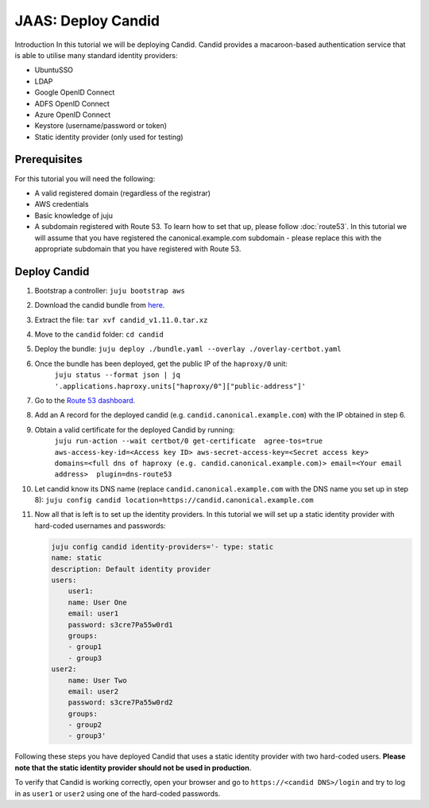 JAAS: Deploy Candid
===================

Introduction
In this tutorial we will be deploying Candid. Candid provides a macaroon-based authentication service that is able to utilise many standard identity providers:

- UbuntuSSO
- LDAP
- Google OpenID Connect
- ADFS OpenID Connect
- Azure OpenID Connect
- Keystore (username/password or token)
- Static identity provider (only used for testing)

Prerequisites
-------------

For this tutorial you will need the following:

- A valid registered domain (regardless of the registrar)
- AWS credentials
- Basic knowledge of juju
- A subdomain registered with Route 53. To learn how to set that up, please follow :doc:`route53`. In this tutorial we will assume that you have registered the canonical.example.com subdomain - please replace this with the appropriate subdomain that you have registered with Route 53.

Deploy Candid
-------------

1. Bootstrap a controller: 
   ``juju bootstrap aws``

2. Download the candid bundle from `here <https://drive.google.com/file/d/1ZyZeI0jNacbXK-AgxzUT0IUEp9tQ85QH/view?usp=sharing>`_. 

3. Extract the file:
   ``tar xvf candid_v1.11.0.tar.xz``

4. Move to the ``candid`` folder: 
   ``cd candid``

5. Deploy the bundle: 
   ``juju deploy ./bundle.yaml --overlay ./overlay-certbot.yaml``

6. Once the bundle has been deployed, get the public IP of the ``haproxy/0`` unit: 
    ``juju status --format json | jq '.applications.haproxy.units["haproxy/0"]["public-address"]'``

7. Go to the `Route 53 dashboard <https://us-east-1.console.aws.amazon.com/route53/v2/home>`_.

8. Add an A record for the deployed candid (e.g. ``candid.canonical.example.com``) with the IP obtained in step 6.

9. Obtain a valid certificate for the deployed Candid by running: 
    ``juju run-action --wait certbot/0 get-certificate  agree-tos=true aws-access-key-id=<Access key ID> aws-secret-access-key=<Secret access key> domains=<full dns of haproxy (e.g. candid.canonical.example.com)> email=<Your email address>  plugin=dns-route53``

10. Let candid know its DNS name (replace ``candid.canonical.example.com`` with the DNS name you set up in step 8): 
    ``juju config candid location=https://candid.canonical.example.com``

11. Now all that is left is to set up the identity providers. In this tutorial we will set up a static identity provider with hard-coded usernames and passwords: 

    .. code::

        juju config candid identity-providers='- type: static
        name: static
        description: Default identity provider
        users:
            user1:
            name: User One
            email: user1
            password: s3cre7Pa55w0rd1
            groups:
            - group1
            - group3
        user2:
            name: User Two
            email: user2
            password: s3cre7Pa55w0rd2
            groups:
            - group2
            - group3'

Following these steps you have deployed Candid that uses a static identity provider 
with two hard-coded users. **Please note that the static identity provider should not
be used in production**.

To verify that Candid is working correctly, open your browser and go to 
``https://<candid DNS>/login`` and try to log in as ``user1`` or ``user2`` using one of the 
hard-coded passwords.